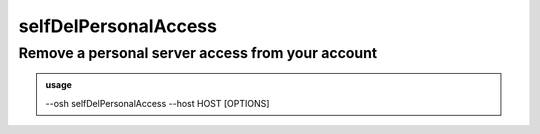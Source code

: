 ======================
selfDelPersonalAccess
======================

Remove a personal server access from your account
=================================================


.. admonition:: usage
   :class: cmdusage

   --osh selfDelPersonalAccess --host HOST [OPTIONS]

.. program:: selfDelPersonalAccess


.. option:: --host IP|HOST|IP/MASK

   Server to remove access from

.. option:: --user USER           

   Remote user that was allowed, if any user was allowed, use --user-any

.. option:: --user-any            

   Use if any remote login was allowed

.. option:: --port PORT           

   Remote SSH port that was allowed, if any port was allowed, use --port-any

.. option:: --port-any            

   Use if any remote port was allowed

.. option:: --scpup               

   Remove SCP upload right, you--bastion-->server (omit --user in this case)

.. option:: --scpdown             

   Remove SCP download right, you<--bastion--server (omit --user in this case)




